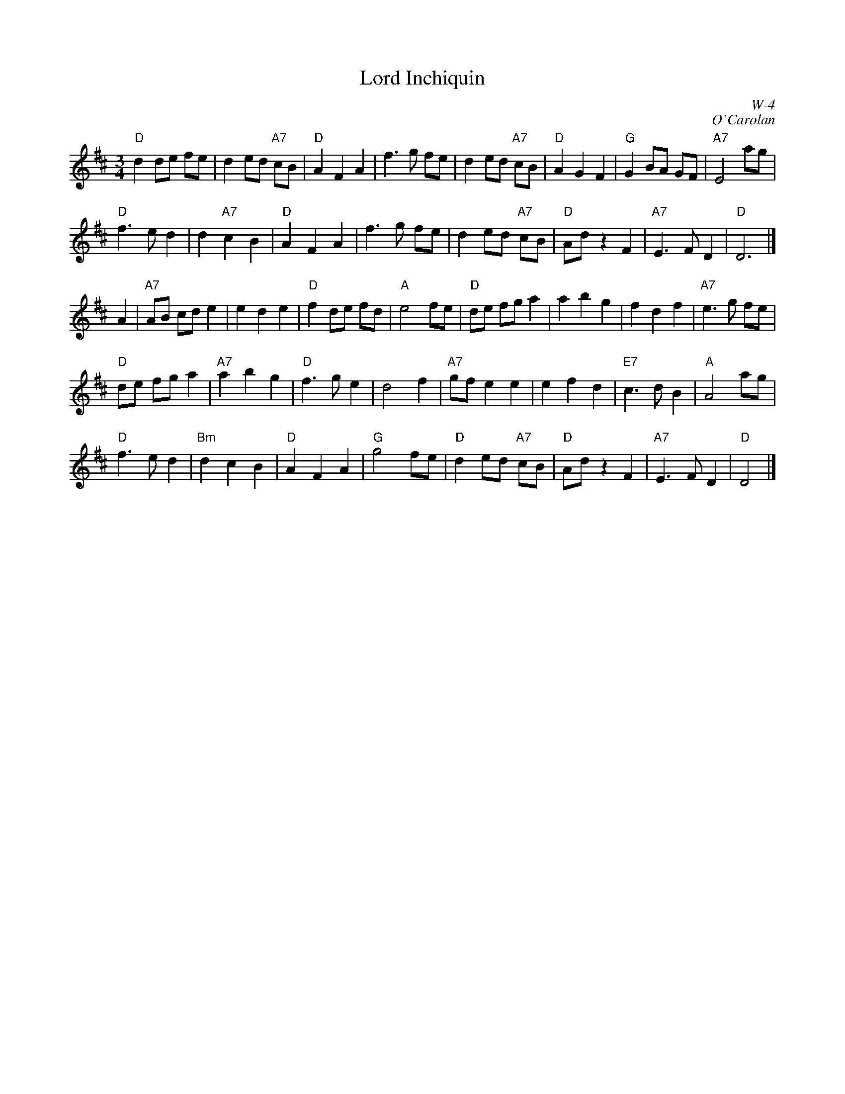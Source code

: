 X:1
T: Lord Inchiquin
I:
C: W-4
C: O'Carolan
M: 3/4
Z:
R: waltz
K: D
"D"d2 de fe| d2 ed "A7"cB| "D"A2 F2 A2| f3 g fe|\
   d2 ed "A7"cB| "D"A2 G2 F2| "G"G2 BA GF| "A7"E4 ag|
"D"f3 e d2| d2 "A7"c2 B2| "D"A2 F2 A2| f3 g fe|\
   d2 ed "A7"cB| "D"Ad z2 F2| "A7"E3 F D2| "D"D6|]
\
A2| "A7"AB cd e2| e2 d2 e2| "D"f2 de fd| "A"e4 fe|\
   "D"de fg a2| a2 b2 g2| f2 d2 f2| "A7"e3 g fe|
   "D"de fg a2| "A7"a2 b2 g2| "D"f3 g e2| d4 f2|\
   "A7"gf e2 e2| e2 f2 d2| "E7"c3 d B2| "A"A4 ag|
   "D"f3 e d2| "Bm"d2 c2 B2| "D"A2 F2 A2| "G"g4 fe|\
   "D"d2 ed "A7"cB| "D"Ad z2 F2| "A7"E3 F D2| "D"D4|]
%
